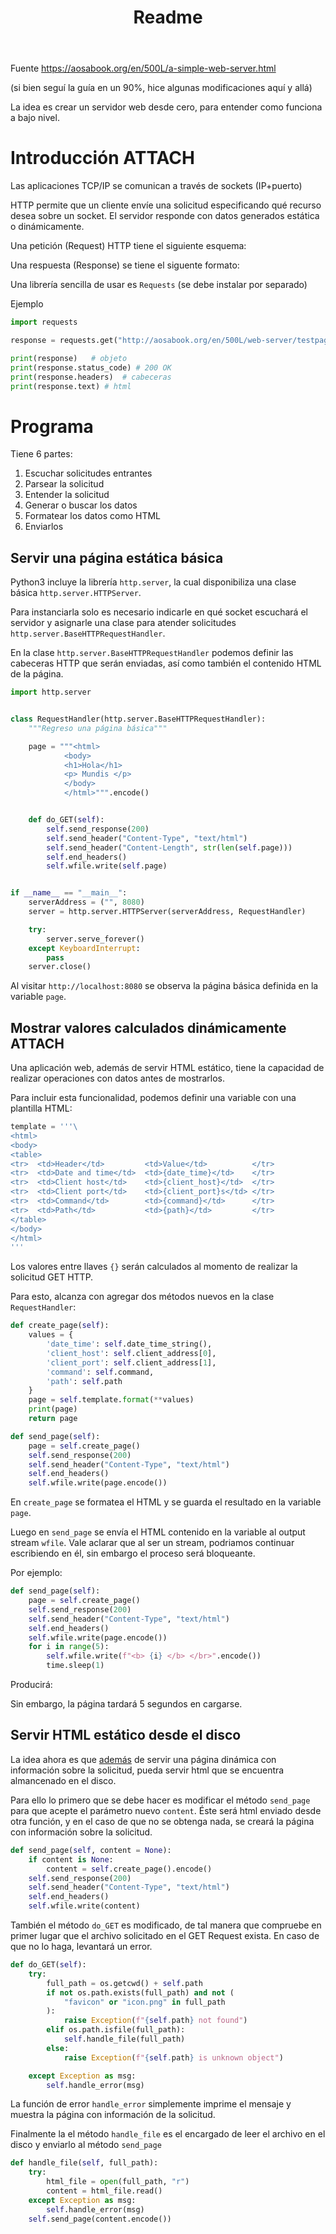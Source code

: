 #+TITLE: Readme

#+begin_verse
Fuente
https://aosabook.org/en/500L/a-simple-web-server.html

(si bien seguí la guía en un 90%, hice algunas modificaciones aquí y allá)
#+end_src

La idea es crear un servidor web desde cero, para entender como funciona a bajo nivel.
* Introducción :ATTACH:
:PROPERTIES:
:ID:       b630d403-628f-4203-899b-123523f3f7a1
:END:

Las aplicaciones TCP/IP se comunican a través de sockets (IP+puerto)

HTTP permite que un cliente envíe una solicitud especificando qué recurso desea sobre un socket. El servidor responde con datos generados estática o dinámicamente.

Una petición (Request) HTTP tiene el siguiente esquema:

[[attachment:_20200918_173019screenshot.png]]

Una respuesta (Response) se tiene el siguente formato:

[[attachment:_20200918_173202screenshot.png]]

Una librería sencilla de usar es =Requests= (se debe instalar por separado)

Ejemplo
#+begin_src  python
import requests

response = requests.get("http://aosabook.org/en/500L/web-server/testpage.html")

print(response)   # objeto
print(response.status_code) # 200 OK
print(response.headers)  # cabeceras
print(response.text) # html
#+end_src
* Programa
Tiene 6 partes:
1. Escuchar solicitudes entrantes
2. Parsear la solicitud
3. Entender la solicitud
4. Generar o buscar los datos
5. Formatear los datos como HTML
6. Enviarlos

** Servir una página estática básica
Python3 incluye la librería =http.server=, la cual disponibiliza una clase básica =http.server.HTTPServer=.

Para instanciarla solo es necesario indicarle en qué socket escuchará el servidor y asignarle una clase para atender solicitudes =http.server.BaseHTTPRequestHandler=.

En la clase =http.server.BaseHTTPRequestHandler= podemos definir las cabeceras HTTP que serán enviadas, así como también el contenido HTML de la página.


#+begin_src python
import http.server


class RequestHandler(http.server.BaseHTTPRequestHandler):
    """Regreso una página básica"""

    page = """<html>
            <body>
            <h1>Hola</h1>
            <p> Mundis </p>
            </body>
            </html>""".encode()


    def do_GET(self):
        self.send_response(200)
        self.send_header("Content-Type", "text/html")
        self.send_header("Content-Length", str(len(self.page)))
        self.end_headers()
        self.wfile.write(self.page)


if __name__ == "__main__":
    serverAddress = ("", 8080)
    server = http.server.HTTPServer(serverAddress, RequestHandler)

    try:
        server.serve_forever()
    except KeyboardInterrupt:
        pass
    server.close()
#+end_src

Al visitar =http://localhost:8080= se observa la página básica definida en la variable =page=.

** Mostrar valores calculados dinámicamente :ATTACH:
:PROPERTIES:
:ID:       75de248d-43be-4816-aabf-00e927de38b0
:END:
Una aplicación web, además de servir HTML estático, tiene la capacidad de realizar operaciones con datos antes de mostrarlos.

Para incluir esta funcionalidad, podemos definir una variable con una plantilla HTML:

#+begin_src python
template = '''\
<html>
<body>
<table>
<tr>  <td>Header</td>         <td>Value</td>          </tr>
<tr>  <td>Date and time</td>  <td>{date_time}</td>    </tr>
<tr>  <td>Client host</td>    <td>{client_host}</td>  </tr>
<tr>  <td>Client port</td>    <td>{client_port}s</td> </tr>
<tr>  <td>Command</td>        <td>{command}</td>      </tr>
<tr>  <td>Path</td>           <td>{path}</td>         </tr>
</table>
</body>
</html>
'''
#+end_src
Los valores entre llaves ={}= serán calculados al momento de realizar la solicitud GET HTTP.

Para esto, alcanza con agregar dos métodos nuevos en la clase =RequestHandler=:

#+begin_src python
    def create_page(self):
        values = {
            'date_time': self.date_time_string(),
            'client_host': self.client_address[0],
            'client_port': self.client_address[1],
            'command': self.command,
            'path': self.path
        }
        page = self.template.format(**values)
        print(page)
        return page

    def send_page(self):
        page = self.create_page()
        self.send_response(200)
        self.send_header("Content-Type", "text/html")
        self.end_headers()
        self.wfile.write(page.encode())
#+end_src
    En =create_page= se formatea el HTML y se guarda el resultado en la variable =page=.
   
    Luego en =send_page= se envía el HTML contenido en la variable al output stream =wfile=. Vale aclarar que al ser un stream, podriamos continuar escribiendo en él, sin embargo el proceso será bloqueante.

    Por ejemplo:
    #+begin_src python
    def send_page(self):
        page = self.create_page()
        self.send_response(200)
        self.send_header("Content-Type", "text/html")
        self.end_headers()
        self.wfile.write(page.encode())
        for i in range(5):
            self.wfile.write(f"<b> {i} </b> </br>".encode())
            time.sleep(1)
    #+end_src
   
    Producirá:
 [[attachment:_20200927_134418screenshot.png]]

 Sin embargo, la página tardará 5 segundos en cargarse.
** Servir HTML estático desde el disco
La idea ahora es que _además_ de servir una página dinámica con información sobre la solicitud, pueda servir html que se encuentra almancenado en el disco.

Para ello lo primero que se debe hacer es modificar el método =send_page= para que acepte el parámetro nuevo =content=. Éste será html enviado desde otra función, y en el caso de que no se obtenga nada, se creará la página con información sobre la solicitud.

#+begin_src python
    def send_page(self, content = None):
        if content is None:
            content = self.create_page().encode()
        self.send_response(200)
        self.send_header("Content-Type", "text/html")
        self.end_headers()
        self.wfile.write(content)
#+end_src

También el método =do_GET= es modificado, de tal manera que compruebe en primer lugar que el archivo solicitado en el GET Request exista. En caso de que no lo haga, levantará un error.
#+begin_src python
    def do_GET(self):
        try:
            full_path = os.getcwd() + self.path
            if not os.path.exists(full_path) and not (
                "favicon" or "icon.png" in full_path
            ):
                raise Exception(f"{self.path} not found")
            elif os.path.isfile(full_path):
                self.handle_file(full_path)
            else:
                raise Exception(f"{self.path} is unknown object")

        except Exception as msg:
            self.handle_error(msg)
#+end_src
La función de error =handle_error= simplemente imprime el mensaje y muestra la página con información de la solicitud.

Finalmente la el método =handle_file= es el encargado de leer el archivo en el disco y enviarlo al método =send_page=

#+begin_src python
    def handle_file(self, full_path):
        try:
            html_file = open(full_path, "r")
            content = html_file.read()
        except Exception as msg:
            self.handle_error(msg)
        self.send_page(content.encode())
#+end_src
